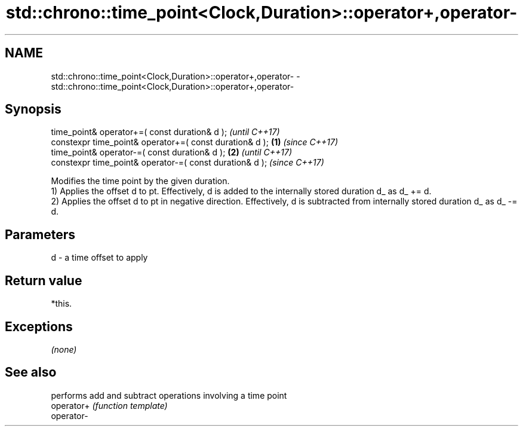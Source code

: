 .TH std::chrono::time_point<Clock,Duration>::operator+,operator- 3 "2020.03.24" "http://cppreference.com" "C++ Standard Libary"
.SH NAME
std::chrono::time_point<Clock,Duration>::operator+,operator- \- std::chrono::time_point<Clock,Duration>::operator+,operator-

.SH Synopsis

  time_point& operator+=( const duration& d );                   \fI(until C++17)\fP
  constexpr time_point& operator+=( const duration& d ); \fB(1)\fP     \fI(since C++17)\fP
  time_point& operator-=( const duration& d );               \fB(2)\fP               \fI(until C++17)\fP
  constexpr time_point& operator-=( const duration& d );                       \fI(since C++17)\fP

  Modifies the time point by the given duration.
  1) Applies the offset d to pt. Effectively, d is added to the internally stored duration d_ as d_ += d.
  2) Applies the offset d to pt in negative direction. Effectively, d is subtracted from internally stored duration d_ as d_ -= d.

.SH Parameters


  d - a time offset to apply


.SH Return value

  *this.

.SH Exceptions

  \fI(none)\fP

.SH See also


            performs add and subtract operations involving a time point
  operator+ \fI(function template)\fP
  operator-




